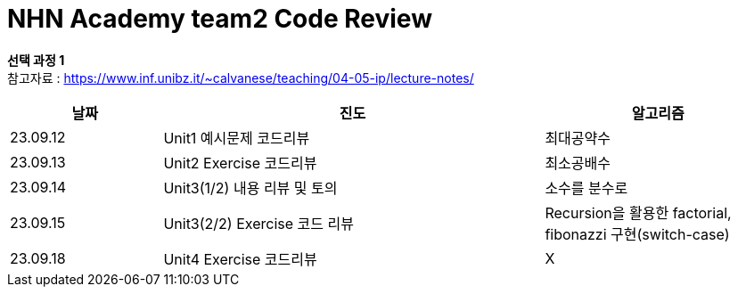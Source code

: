 # *NHN Academy team2 Code Review*

*선택 과정 1* +
참고자료 : https://www.inf.unibz.it/~calvanese/teaching/04-05-ip/lecture-notes/


[cols="2, 5, 3", options=header]
|===
|날짜
|진도
|알고리즘

|23.09.12
|Unit1 예시문제 코드리뷰
|최대공약수

|23.09.13
|Unit2 Exercise 코드리뷰
|최소공배수

|23.09.14
|Unit3(1/2) 내용 리뷰 및 토의
|소수를 분수로

|23.09.15
|Unit3(2/2) Exercise 코드 리뷰
|Recursion을 활용한 factorial, fibonazzi 구현(switch-case)

|23.09.18
|Unit4 Exercise 코드리뷰
|X





